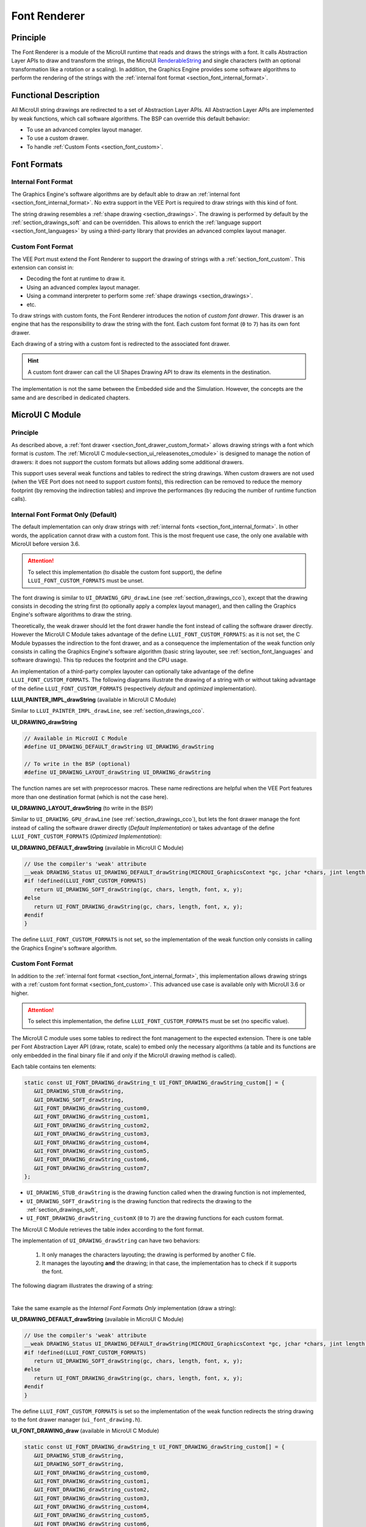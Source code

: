 .. _section_font_renderer:

=============
Font Renderer
=============

Principle
=========

The Font Renderer is a module of the MicroUI runtime that reads and draws the strings with a font.
It calls Abstraction Layer APIs to draw and transform the strings, the MicroUI `RenderableString`_ and single characters (with an optional transformation like a rotation or a scaling).
In addition, the Graphics Engine provides some software algorithms to perform the rendering of the strings with the :ref:`internal font format <section_font_internal_format>`.

Functional Description
======================

All MicroUI string drawings are redirected to a set of Abstraction Layer APIs.
All Abstraction Layer APIs are implemented by weak functions, which call software algorithms.
The BSP can override this default behavior:

* To use an advanced complex layout manager.
* To use a custom drawer.
* To handle :ref:`Custom Fonts <section_font_custom>`.

Font Formats
============

Internal Font Format
--------------------

The  Graphics Engine's software algorithms are by default able to draw an :ref:`internal font <section_font_internal_format>`.
No extra support in the VEE Port is required to draw strings with this kind of font.

The string drawing resembles a :ref:`shape drawing <section_drawings>`.
The drawing is performed by default by the :ref:`section_drawings_soft` and can be overridden.
This allows to enrich the :ref:`language support <section_font_languages>`  by using a third-party library that provides an advanced complex layout manager.

.. _section_font_drawer_custom_format:

Custom Font Format
------------------

The VEE Port must extend the Font Renderer to support the drawing of strings with a :ref:`section_font_custom`.
This extension can consist in:

* Decoding the font at runtime to draw it.
* Using an advanced complex layout manager.
* Using a command interpreter to perform some :ref:`shape drawings <section_drawings>`.
* etc.

To draw strings with custom fonts, the Font Renderer introduces the notion of *custom font drawer*.
This drawer is an engine that has the responsibility to draw the string with the font.
Each custom font format (``0`` to ``7``) has its own font drawer.

Each drawing of a string with a custom font is redirected to the associated font drawer.

.. hint:: A custom font drawer can call the UI Shapes Drawing API to draw its elements in the destination.

The implementation is not the same between the Embedded side and the Simulation.
However, the concepts are the same and are described in dedicated chapters.


.. _section_font_renderer_cco:

MicroUI C Module
================

Principle
---------

As described above, a :ref:`font drawer <section_font_drawer_custom_format>` allows drawing strings with a font which format is *custom*.
The :ref:`MicroUI C module<section_ui_releasenotes_cmodule>` is designed to manage the notion of drawers: it does not *support* the custom formats but allows adding some additional drawers.

This support uses several weak functions and tables to redirect the string drawings.
When custom drawers are not used (when the VEE Port does not need to support *custom* fonts), this redirection can be removed to reduce the memory footprint (by removing the indirection tables) and improve the performances (by reducing the number of runtime function calls).

.. _section_font_drawer_internal:

Internal Font Format Only (Default)
-----------------------------------

The default implementation can only draw strings with :ref:`internal fonts <section_font_internal_format>`.
In other words, the application cannot draw with a custom font.
This is the most frequent use case, the only one available with MicroUI before version 3.6.

.. attention:: To select this implementation (to disable the custom font support), the define ``LLUI_FONT_CUSTOM_FORMATS`` must be unset.

The font drawing is similar to ``UI_DRAWING_GPU_drawLine`` (see :ref:`section_drawings_cco`), except that the drawing consists in decoding the string first (to optionally apply a complex layout manager), and then calling the Graphics Engine's software algorithms to draw the string.

Theoretically, the weak drawer should let the font drawer handle the font instead of calling the software drawer directly.
However the MicroUI C Module takes advantage of the define ``LLUI_FONT_CUSTOM_FORMATS``: as it is not set, the C Module bypasses the indirection to the font drawer, and as a consequence the implementation of the weak function only consists in calling the Graphics Engine's software algorithm (basic string layouter, see :ref:`section_font_languages` and software drawings). 
This tip reduces the footprint and the CPU usage.

An implementation of a third-party complex layouter can optionally take advantage of the define ``LLUI_FONT_CUSTOM_FORMATS``.
The following diagrams illustrate the drawing of a string with or without taking advantage of the define ``LLUI_FONT_CUSTOM_FORMATS`` (respectively *default* and *optimized* implementation).

.. tabs::

   .. tab:: Default Implementation

      .. graphviz:: :align: center

         digraph {
            ratio="auto"
            splines="true";
            bgcolor="transparent"
            node [style="filled,rounded" fontname="courier new" fontsize="10"]

            { //in/out
               node [shape="ellipse" color="#e5e9eb" fontcolor="black"] mui UID_soft_c stub
            }
            { // h
               node [shape="box" color="#00aec7" fontcolor="white"] LLUI_h UID_h UID_soft_h UID_stub_h UII_h
            }
            { // c
               node [shape="box" color="#ee502e" fontcolor="white"] LLUI_c UID_stub_c UII_c UID_gpu_c
            }
            { // weak
               node [shape="box" style="dashed,rounded" color="#ee502e"] UID_weak_c
            }
            { // choice
               node [shape="diamond" color="#e5e9eb"] UID_cond UII_cond
            }

            // --- SIMPLE FLOW ELEMENTS -- //

            mui [label="[MicroUI]\nPainter.drawString();"] 
            LLUI_h [label="[LLUI_PAINTER_impl.h]\nLLUI_PAINTER_IMPL_drawString();"]
            LLUI_c [label="[LLUI_PAINTER_impl.c]\nLLUI_PAINTER_IMPL_drawString();"]
            UID_h [label="[ui_drawing.h]\nUI_DRAWING_drawString();"]
            UID_weak_c [label="[ui_drawing.c]\nweak UI_DRAWING_drawString();"]
            UID_soft_h [label="[ui_drawing_soft.h]\nUI_DRAWING_SOFT_drawString();"]
            UID_soft_c [label="[Graphics Engine]"]

            // --- GPU FLOW ELEMENTS -- //

            UID_cond [label="algo implemented?"]
            UID_gpu_c [label="[complex_layout.c]\nUI_DRAWING_drawString();"]

            UID_stub_h [label="[ui_drawing_stub.h]\nUI_DRAWING_STUB_drawString();"]
            UID_stub_c [label="[ui_drawing_stub.c]\nUI_DRAWING_STUB_drawString();"]
            stub [label="-"]

            // --- MULTIPLE FONTS FLOW ELEMENTS -- //

            UII_h [label="[ui_font_drawing.h]\nUI_FONT_DRAWING_drawString();"]
            UII_c [label="[ui_font_drawing.c]\nUI_FONT_DRAWING_drawString();"]
            UII_cond [label="internal font?"]
            
            // --- FLOW -- //

            mui->LLUI_h->LLUI_c->UID_h->UID_cond
            UID_cond->UID_weak_c [label="no" fontname="courier new" fontsize="10"]
            UID_weak_c->UID_soft_h [label="built-in optim" fontname="courier new" fontsize="10"]
            UID_cond->UID_gpu_c [label="yes" fontname="courier new" fontsize="10"]
            UID_gpu_c->UII_h->UII_c->UII_cond
            UII_cond->UID_soft_h [label="yes" fontname="courier new" fontsize="10"]
            UII_cond->UID_stub_h [label="no" fontname="courier new" fontsize="10"]
            UID_soft_h->UID_soft_c
            UID_stub_h->UID_stub_c->stub
         }

   .. tab:: Optimized Implementation

      .. graphviz:: :align: center

         digraph {
            ratio="auto"
            splines="true";
            bgcolor="transparent"
            node [style="filled,rounded" fontname="courier new" fontsize="10"]

            { //in/out
               node [shape="ellipse" color="#e5e9eb" fontcolor="black"] mui UID_soft_c
            }
            { // h
               node [shape="box" color="#00aec7" fontcolor="white"] LLUI_h UID_h UID_soft_h
            }
            { // c
               node [shape="box" color="#ee502e" fontcolor="white"] LLUI_c UID_gpu_c
            }
            { // weak
               node [shape="box" style="dashed,rounded" color="#ee502e"] UID_weak_c
            }
            { // choice
               node [shape="diamond" color="#e5e9eb"] UID_cond
            }

            // --- SIMPLE FLOW ELEMENTS -- //

            mui [label="[MicroUI]\nPainter.drawString();"] 
            LLUI_h [label="[LLUI_PAINTER_impl.h]\nLLUI_PAINTER_IMPL_drawString();"]
            LLUI_c [label="[LLUI_PAINTER_impl.c]\nLLUI_PAINTER_IMPL_drawString();"]
            UID_h [label="[ui_drawing.h]\nUI_DRAWING_drawString();"]
            UID_weak_c [label="[ui_drawing.c]\nweak UI_DRAWING_drawString();"]
            UID_soft_h [label="[ui_drawing_soft.h]\nUI_DRAWING_SOFT_drawString();"]
            UID_soft_c [label="[Graphics Engine]"]

            // --- GPU FLOW ELEMENTS -- //

            UID_cond [label="algo implemented?"]
            UID_gpu_c [label="[complex_layout.c]\nUI_DRAWING_drawString();"]
            
            // --- FLOW -- //

            mui->LLUI_h->LLUI_c->UID_h->UID_cond
            UID_cond->UID_weak_c [label="no" fontname="courier new" fontsize="10"]
            UID_weak_c->UID_soft_h [label="built-in optim" fontname="courier new" fontsize="10"]
            UID_cond->UID_gpu_c [label="yes" fontname="courier new" fontsize="10"]
            UID_gpu_c->UID_soft_h
            UID_soft_h->UID_soft_c
         }
   

**LLUI_PAINTER_IMPL_drawString** (available in MicroUI C Module)

Similar to ``LLUI_PAINTER_IMPL_drawLine``, see :ref:`section_drawings_cco`.


**UI_DRAWING_drawString**

.. code-block:: c

   // Available in MicroUI C Module
   #define UI_DRAWING_DEFAULT_drawString UI_DRAWING_drawString

   // To write in the BSP (optional)
   #define UI_DRAWING_LAYOUT_drawString UI_DRAWING_drawString

The function names are set with preprocessor macros.
These name redirections are helpful when the VEE Port features more than one destination format (which is not the case here).


**UI_DRAWING_LAYOUT_drawString** (to write in the BSP)

Similar to ``UI_DRAWING_GPU_drawLine`` (see :ref:`section_drawings_cco`), but lets the font drawer manage the font instead of calling the software drawer directly (*Default Implementation*) or takes advantage of the define ``LLUI_FONT_CUSTOM_FORMATS`` (*Optimized Implementation*):

.. tabs::

   .. tab:: Default Implementation

      .. code-block:: c

         // Unlike the MicroUI C Module, this function is not "weak".
         DRAWING_Status UI_DRAWING_LAYOUT_drawString(MICROUI_GraphicsContext *gc, jchar *chars, jint length, MICROUI_Font *font, jint x, jint y) {
            
            DRAWING_Status status;
            jchar *transformed_chars = [...] ;

            // Let the font drawer manages the string (available in the C module)
            status = UI_FONT_DRAWING_drawString(gc, transformed_chars, length, font, x, y);

            return status;
         }

   .. tab:: Optimized Implementation

      .. code-block:: c

         // Unlike the MicroUI C Module, this function is not "weak".
         DRAWING_Status UI_DRAWING_LAYOUT_drawString(MICROUI_GraphicsContext *gc, jchar *chars, jint length, MICROUI_Font *font, jint x, jint y) {
            
            DRAWING_Status status;
            jchar *transformed_chars = [...] ;

         #if !defined(UI_FEATURE_FONT_CUSTOM_FORMATS)
            status = UI_DRAWING_SOFT_drawString(gc, transformed_chars, length, font, x, y);
         #else
            // Let the font drawer manages the string (available in the C module)
            status = UI_FONT_DRAWING_drawString(gc, transformed_chars, length, font, x, y);
         #endif
            return status;
         }


**UI_DRAWING_DEFAULT_drawString** (available in MicroUI C Module)

.. code-block:: c

   // Use the compiler's 'weak' attribute
   __weak DRAWING_Status UI_DRAWING_DEFAULT_drawString(MICROUI_GraphicsContext *gc, jchar *chars, jint length, MICROUI_Font *font, jint x, jint y) {
   #if !defined(LLUI_FONT_CUSTOM_FORMATS)
      return UI_DRAWING_SOFT_drawString(gc, chars, length, font, x, y);
   #else
      return UI_FONT_DRAWING_drawString(gc, chars, length, font, x, y);
   #endif
   }

The define ``LLUI_FONT_CUSTOM_FORMATS`` is not set, so the implementation of the weak function only consists in calling the Graphics Engine's software algorithm.


.. _section_font_drawer_custom:

Custom Font Format
------------------

In addition to the :ref:`internal font format <section_font_internal_format>`, this implementation allows drawing strings with a :ref:`custom font format <section_font_custom>`.
This advanced use case is available only with MicroUI 3.6 or higher.

.. attention:: To select this implementation, the define ``LLUI_FONT_CUSTOM_FORMATS`` must be set (no specific value).

The MicroUI C module uses some tables to redirect the font management to the expected extension.
There is one table per Font Abstraction Layer API (draw, rotate, scale) to embed only the necessary algorithms (a table and its functions are only embedded in the final binary file if and only if the MicroUI drawing method is called).

Each table contains ten elements:

.. code:: c

   static const UI_FONT_DRAWING_drawString_t UI_FONT_DRAWING_drawString_custom[] = {
      &UI_DRAWING_STUB_drawString,
      &UI_DRAWING_SOFT_drawString,
      &UI_FONT_DRAWING_drawString_custom0,
      &UI_FONT_DRAWING_drawString_custom1,
      &UI_FONT_DRAWING_drawString_custom2,
      &UI_FONT_DRAWING_drawString_custom3,
      &UI_FONT_DRAWING_drawString_custom4,
      &UI_FONT_DRAWING_drawString_custom5,
      &UI_FONT_DRAWING_drawString_custom6,
      &UI_FONT_DRAWING_drawString_custom7,
   };

* ``UI_DRAWING_STUB_drawString`` is the drawing function called when the drawing function is not implemented,
* ``UI_DRAWING_SOFT_drawString`` is the drawing function that redirects the drawing to the :ref:`section_drawings_soft`,
* ``UI_FONT_DRAWING_drawString_customX`` (``0`` to ``7``) are the drawing functions for each custom format.

The MicroUI C Module retrieves the table index according to the font format.

The implementation of ``UI_DRAWING_drawString`` can have two behaviors:

  1. It only manages the characters layouting; the drawing is performed by another C file. 
  2. It manages the layouting **and** the drawing; in that case, the implementation has to check if it supports the font.

The following diagram illustrates the drawing of a string:


.. graphviz:: :align: center

   digraph {
      ratio="auto"
      splines="true";
      bgcolor="transparent"
      node [style="filled,rounded" fontname="courier new" fontsize="10"]

      { //in/out
         node [shape="ellipse" color="#e5e9eb" fontcolor="black"] mui UID_soft_c stub UIIx_impl_d
      }
      { // h
         node [shape="box" color="#00aec7" fontcolor="white"] LLUI_h UID_h UID_soft_h UID_stub_h UII_h UID_h2
      }
      { // c
         node [shape="box" color="#ee502e" fontcolor="white"] LLUI_c UID_gpu_c UID_gpu2_c UID_stub_c UII_c UIIx_c UIIx_impl_c
      }
      { // weak
         node [shape="box" style="dashed,rounded" color="#ee502e"] UID_weak_c UIIx_weak_c
      }
      { // choice
         node [shape="diamond" color="#e5e9eb"] UID_cond UII_cond UIIx_cond UIL_cond
      }

      // --- SIMPLE FLOW ELEMENTS -- //

      mui [label="[MicroUI]\nPainter.drawString();"] 
      LLUI_h [label="[LLUI_PAINTER_impl.h]\nLLUI_PAINTER_IMPL_drawString();"]
      LLUI_c [label="[LLUI_PAINTER_impl.c]\nLLUI_PAINTER_IMPL_drawString();"]
      UID_h [label="[ui_drawing.h]\nUI_DRAWING_drawString();"]
      UID_weak_c [label="[ui_drawing.c]\nweak UI_DRAWING_drawString();"]
      UID_soft_h [label="[ui_drawing_soft.h]\nUI_DRAWING_SOFT_drawString();"]
      UID_soft_c [label="[Graphics Engine]"]

      // --- GPU FLOW ELEMENTS -- //

      UID_cond [label="algo implemented?"]
      UIL_cond [label="supported font?"]
      UID_gpu_c [label="[complex_layout.c]\nUI_DRAWING_drawString();"]
      UID_gpu2_c [label="[layout_and_draw.c]\nUI_DRAWING_drawString();"]
      
      UID_stub_h [label="[ui_drawing_stub.h]\nUI_DRAWING_STUB_drawString();"]
      UID_stub_c [label="[ui_drawing_stub.c]\nUI_DRAWING_STUB_drawString();"]
      stub [label="-"]

      // --- MULTIPLE FONTS FLOW ELEMENTS -- //

      UII_h [label="[ui_font_drawing.h]\nUI_FONT_DRAWING_drawString();"]
      UII_c [label="[ui_font_drawing.c]\nUI_FONT_DRAWING_drawString();"]
      UII_cond [label="internal font?"]
      UIIx_c [label="[ui_font_drawing.c]\ntable[x] = UI_FONT_DRAWING_drawString_customX()"]
      UIIx_weak_c [label="[ui_font_drawing.c]\nweak UI_FONT_DRAWING_drawString_customX();"]
      UIIx_cond [label="implemented?"]
      UIIx_impl_c [label="[ui_font_x.c]\nUI_FONT_DRAWING_drawString_customX()"]
      UIIx_impl_d [label="[custom drawing]"]

      UID_h2 [label="[ui_drawing.h]\n@see Simple Flow (chapter Drawings)"]

      // --- FLOW -- //

      mui->LLUI_h->LLUI_c->UID_h->UID_cond
      UID_cond->UID_weak_c [label="no" fontname="courier new" fontsize="10"]
      UID_weak_c->UII_h->UII_c->UII_cond
      UID_cond->UID_gpu_c [label="layout only" fontname="courier new" fontsize="10"]
      UID_cond->UID_gpu2_c [label="layout + draw" fontname="courier new" fontsize="10"]
      UID_gpu_c->UII_h
      UID_gpu2_c->UIL_cond
      UIL_cond->UIIx_impl_d [label="yes" fontname="courier new" fontsize="10"]
      UIL_cond->UII_h [label="no" fontname="courier new" fontsize="10"]
      UII_cond->UID_soft_h [label="yes" fontname="courier new" fontsize="10"]
      UII_cond->UIIx_c [label="no" fontname="courier new" fontsize="10"]
      UID_soft_h->UID_soft_c
      UIIx_c->UIIx_cond
      UIIx_cond->UIIx_weak_c [label="no" fontname="courier new" fontsize="10"]
      UIIx_weak_c->UID_stub_h->UID_stub_c->stub
      UIIx_cond->UIIx_impl_c [label="yes" fontname="courier new" fontsize="10"]
      UIIx_impl_c->UIIx_impl_d
      UIIx_impl_d->UID_h2 [style=dotted label="optional
      (drawShapes)" fontname="courier new" fontsize="10"]
   }

.. force a new line

|

Take the same example as the *Internal Font Formats Only* implementation (draw a string):

**UI_DRAWING_DEFAULT_drawString** (available in MicroUI C Module)

.. code-block:: c

   // Use the compiler's 'weak' attribute
   __weak DRAWING_Status UI_DRAWING_DEFAULT_drawString(MICROUI_GraphicsContext *gc, jchar *chars, jint length, MICROUI_Font *font, jint x, jint y) {
   #if !defined(LLUI_FONT_CUSTOM_FORMATS)
      return UI_DRAWING_SOFT_drawString(gc, chars, length, font, x, y);
   #else
      return UI_FONT_DRAWING_drawString(gc, chars, length, font, x, y);
   #endif
   }

The define ``LLUI_FONT_CUSTOM_FORMATS`` is set so the implementation of the weak function redirects the string drawing to the font drawer manager (``ui_font_drawing.h``).

**UI_FONT_DRAWING_draw** (available in MicroUI C Module)

.. code-block:: c

   static const UI_FONT_DRAWING_drawString_t UI_FONT_DRAWING_drawString_custom[] = {
      &UI_DRAWING_STUB_drawString,
      &UI_DRAWING_SOFT_drawString,
      &UI_FONT_DRAWING_drawString_custom0,
      &UI_FONT_DRAWING_drawString_custom1,
      &UI_FONT_DRAWING_drawString_custom2,
      &UI_FONT_DRAWING_drawString_custom3,
      &UI_FONT_DRAWING_drawString_custom4,
      &UI_FONT_DRAWING_drawString_custom5,
      &UI_FONT_DRAWING_drawString_custom6,
      &UI_FONT_DRAWING_drawString_custom7,
   };

   DRAWING_Status UI_FONT_DRAWING_drawString(MICROUI_GraphicsContext *gc, jchar *chars, jint length, MICROUI_Font *font, jint x, jint y){
      return (*UI_FONT_DRAWING_drawString_custom[_get_table_index(gc, font)])(gc, chars, length, font, x, y);
   }

The implementation in the MicroUI C module redirects the drawing to the expected drawer.
The drawer is retrieved using the font format (function ``_get_table_index()``):

* The format is internal but the destination is not the *display* format: index ``0`` is returned.
* The format is internal and the destination is the *display* format: index ``1`` is returned.
* The format is custom: an index from ``2`` to ``9`` is returned.

**UI_FONT_DRAWING_drawString_custom0** (available in MicroUI C Module)

.. code-block:: c

   // Use the compiler's 'weak' attribute
   __weak DRAWING_Status UI_FONT_DRAWING_drawString_custom0(MICROUI_GraphicsContext *gc, jchar *chars, jint length, MICROUI_Font *font, jint x, jint y){
      return UI_DRAWING_STUB_drawString(gc, chars, length, font, x, y);
   }

The default implementation of ``UI_FONT_DRAWING_drawString_custom0`` (same behavior for ``0`` to ``7``) consists in calling the stub implementation.

**UI_DRAWING_STUB_drawString** (available in MicroUI C Module)

.. code-block:: c

  DRAWING_Status UI_DRAWING_STUB_drawString(MICROUI_GraphicsContext *gc, jchar *chars, jint length, MICROUI_Font *font, jint x, jint y){
    // Set the drawing log flag "not implemented"
    LLUI_DISPLAY_reportError(gc, DRAWING_LOG_NOT_IMPLEMENTED);
    return DRAWING_DONE;
  }

The implementation only consists in setting the :ref:`Drawing log flag <section.veeport.ui.drawings.drawing_logs>` ``DRAWING_LOG_NOT_IMPLEMENTED`` to notify the application that the drawing has not been performed.


.. _section_font_renderer_sim:

Simulation
==========

Principle
---------

The simulation behavior is similar to the :ref:`section_renderer_cco` for the Embedded side.

The :ref:`Front Panel<section_ui_releasenotes_frontpanel>` defines support for the drawers based on the Java service loader.

Internal Font Format Only (Default)
-----------------------------------

The default implementation can only draw strings with internal fonts.

.. note:: Contrary to the :ref:`section_renderer_cco`, the simulation does not (and doesn't need to) provide an option to disable the use of custom font. 

The following diagram illustrates the drawing of a string:

.. graphviz:: :align: center

   digraph {
      ratio="auto"
      splines="true";
      bgcolor="transparent"
      node [style="filled,rounded" fontname="courier new" fontsize="10"]

      { //in/out
         node [shape="ellipse" color="#e5e9eb" fontcolor="black"] mui UID_soft_c stub
      }
      { // h
         node [shape="box" color="#00aec7" fontcolor="white"] UID_h UID_soft_h UII_h
      }
      { // c
         node [shape="box" color="#ee502e" fontcolor="white"] LLUI_c UID_gpu_c UID_stub_c
      }
      { // weak
         node [shape="box" style="dashed,rounded" color="#ee502e"] UID_weak_c
      }
      { // choice
         node [shape="diamond" color="#e5e9eb"] UID_cond UII_cond
      }

      // --- SIMPLE FLOW ELEMENTS -- //

      mui [label="[MicroUI]\nPainter.drawString();"] 
      LLUI_c [label="[FrontPanel]\nLLUIPainter.drawString();"]
      UID_h [label="[FrontPanel]\ngetUIDrawer().drawString();"]
      UID_weak_c [label="[FrontPanel]\nDisplayDrawer.drawString();"]
      UID_soft_h [label="[FrontPanel]\ngetUIDrawerSoftware()\n.drawString();"]
      UID_soft_c [label="[Graphics Engine]"]

      // --- GPU FLOW ELEMENTS -- //

      UID_cond [label="method overridden?"]
      UID_gpu_c [label="[VEE Port FP]\nComplexLayout\n.drawString();"]

      UID_stub_c [label="[FrontPanel]\nno op"]
      stub [label="-"]

      // --- MULTIPLE FONTS FLOW ELEMENTS -- //

      UII_h [label="[FrontPanel]\ngetUIFontDrawer()\n.drawString();"]
      UII_cond [label="internal font?"]

      // --- FLOW -- //

      mui->LLUI_c->UID_h->UID_weak_c->UID_cond
      UID_cond->UII_h [label="no" fontname="courier new" fontsize="10"]
      UII_h->UII_cond
      UID_cond->UID_gpu_c [label="yes" fontname="courier new" fontsize="10"]
      UID_gpu_c->UII_h
      UII_cond->UID_soft_h [label="yes" fontname="courier new" fontsize="10"]
      UII_cond->UID_stub_c [label="no" fontname="courier new" fontsize="10"]
      UID_soft_h->UID_soft_c
      UID_stub_c->stub
   }

.. force a new line

|

It is possible to override the font drawers for the internal format in the same way as the custom formats.

.. _section_font_drawer_custom_fp:

Custom Font Format
------------------

It is possible to draw fonts with a custom format by implementing the ``UIFontDrawing`` interface.
This advanced use case is available only with MicroUI 3.6 or higher.

The ``UIFontDrawing`` interface contains one method for each font drawing primitive (draw, getWidth, RenderableString, rotate, scale).
Only the necessary methods have to be implemented.
Each non-implemented method will result in calling the stub implementation.

The method ``handledFormat()`` must be implemented and returns the font format handled by the drawer.

Once created, the ``UIFontDrawing`` implementation must be registered as a service.

The following diagram illustrates the drawing of a string: 

.. graphviz:: :align: center

   digraph {
      ratio="auto"
      splines="true";
      bgcolor="transparent"
      node [style="filled,rounded" fontname="courier new" fontsize="10"]

      { //in/out
         node [shape="ellipse" color="#e5e9eb" fontcolor="black"] mui UID_soft_c stub UIIx_impl_d
      }
      { // h
         node [shape="box" color="#00aec7" fontcolor="white"] UID_h UID_soft_h UII_h UID_h2
      }
      { // c
         node [shape="box" color="#ee502e" fontcolor="white"] LLUI_c UID_gpu_c UID_gpu2_c UID_stub_c UIIx_impl_c
      }
      { // weak
         node [shape="box" style="dashed,rounded" color="#ee502e"] UID_weak_c
      }
      { // choice
         node [shape="diamond" color="#e5e9eb"] UID_cond UII_cond UIIx_cond UIL_cond
      }

      // --- SIMPLE FLOW ELEMENTS -- //

      mui [label="[MicroUI]\nPainter.drawString();"] 
      LLUI_c [label="[FrontPanel]\nLLUIPainter.drawString();"]
      UID_h [label="[FrontPanel]\ngetUIDrawer().drawString();"]
      UID_weak_c [label="[FrontPanel]\nDisplayDrawer.drawString();"]
      UID_soft_h [label="[FrontPanel]\ngetUIDrawerSoftware()\n.drawString();"]
      UID_soft_c [label="[Graphics Engine]"]

      // --- GPU FLOW ELEMENTS -- //

      UID_cond [label="method overridden?"]
      UIL_cond [label="supported font?"]
      UID_gpu_c [label="[VEE Port FP]\ComplexLayout\n.drawString();"]
      UID_gpu2_c [label="[VEE Port FP]\nLayoutAndDraw\n.drawString();"]

      UID_stub_c [label="[FrontPanel]\nno op"]
      stub [label="-"]

      // --- MULTIPLE FONTS FLOW ELEMENTS -- //

      UII_h [label="[FrontPanel]\ngetUIFontDrawer()\n.drawString();"]
      UII_cond [label="internal font?"]
      UIIx_cond [label="available font drawer\nand method implemented?"]
      UIIx_impl_c [label="[VEE Port Fp]\nCustomFontDrawing.draw()"]
      UIIx_impl_d [label="[custom drawing]"]

      UID_h2 [label="[FrontPanel]\ngetUIDrawer().drawString();\n@see Simple Flow (chapter Drawings)"]

      // --- FLOW -- //

      mui->LLUI_c->UID_h->UID_weak_c->UID_cond
      UID_cond->UII_h [label="no" fontname="courier new" fontsize="10"]
      UII_h->UII_cond
      UID_cond->UID_gpu_c [label="layout only" fontname="courier new" fontsize="10"]
      UID_cond->UID_gpu2_c [label="layout + draw" fontname="courier new" fontsize="10"]
      UID_gpu_c->UII_h
      UID_gpu2_c->UIL_cond
      UIL_cond->UIIx_impl_d [label="yes" fontname="courier new" fontsize="10"]
      UIL_cond->UII_h [label="no" fontname="courier new" fontsize="10"]
      UII_cond->UID_soft_h [label="yes" fontname="courier new" fontsize="10"]
      UII_cond->UIIx_cond [label="no" fontname="courier new" fontsize="10"]
      UID_soft_h->UID_soft_c
      UIIx_cond->UID_stub_c [label="no" fontname="courier new" fontsize="10"]
      UID_stub_c->stub
      UIIx_cond->UIIx_impl_c [label="yes" fontname="courier new" fontsize="10"]
      UIIx_impl_c->UIIx_impl_d
      UIIx_impl_d->UID_h2 [style=dotted label="optional\n(drawShapes)" fontname="courier new" fontsize="10"]
   }

.. force a new line

|

Let's implement the font drawer for the `CUSTOM_0` format.

.. code:: java

   public class MyCustomFontDrawer implements UIFontDrawing {

      @Override
      public MicroUIFontFormat handledFormat() {
         return MicroUIFontFormat.MICROUI_FONT_FORMAT_CUSTOM_0;
      }

      @Override
      public void draw(MicroUIGraphicsContext gc, char[] chars, int offset, int length, MicroUIFont font, int x, int y) {
         byte[] fontData = font.getFontData();
         MyCustomFont customFont = MyCustomFont.get(fontData);
         customFont.drawOn(gc, chars, offset, length, customFont, x, y);
      }

   }

Now, this drawer needs to be registered as a service.
This can be achieved by creating a file in the resources of the Front Panel project named ``META-INF/services/ej.microui.display.UIFontDrawing`` and containing the fully qualified name of the previously created font drawer.

.. code-block::

   com.mycompany.MyCustomFontDrawer

It is also possible to declare it programmatically (see where a drawer is registered in the :ref:`drawing custom <section_drawings_sim_custom>` section):

.. code-block:: java

   LLUIDisplay.Instance.registerUIFontDrawer(new MyCustomFontDrawer());

Installation
============

The Font Renderer is part of the MicroUI module and Display module.
You must install them in order to be able to use some fonts.


Use
===

The MicroUI font APIs are available in the class
`ej.microui.display.Font`_.

.. _ej.microui.display.Font: https://repository.microej.com/javadoc/microej_5.x/apis/ej/microui/display/Font.html#
.. _RenderableString: https://repository.microej.com/javadoc/microej_5.x/apis/ej/microui/display/RenderableString.html#

..
   | Copyright 2008-2025, MicroEJ Corp. Content in this space is free 
   for read and redistribute. Except if otherwise stated, modification 
   is subject to MicroEJ Corp prior approval.
   | MicroEJ is a trademark of MicroEJ Corp. All other trademarks and 
   copyrights are the property of their respective owners.
